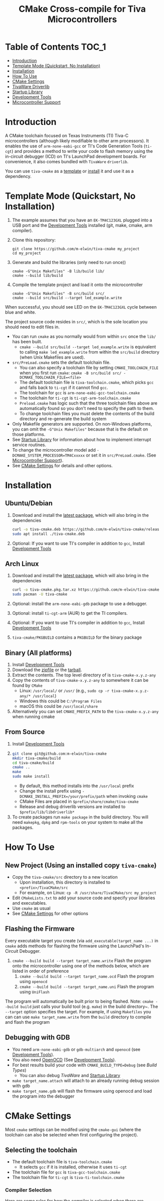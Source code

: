 #+TITLE: CMake Cross-compile for Tiva Microcontrollers
# From https://github.com/snosov1/toc-org, run toc-org-insert-toc.
# Be sure to name custom ids as all lowercase with space to dash
* Table of Contents :TOC_1:
- [[#introduction][Introduction]]
- [[#template-mode-quickstart-no-installation][Template Mode (Quickstart, No Installation)]]
- [[#installation][Installation]]
- [[#usage][How To Use]]
- [[#cmake-settings][CMake Settings]]
- [[#tivaware-driverlib][TivaWare Driverlib]]
- [[#startup-library][Startup Library]]
- [[#development-tools][Development Tools]]
- [[#microcontroller-support][Microcontroller Support]]

* Introduction
:PROPERTIES:
:CUSTOM_ID: introduction
:END:
A CMake toolchain focused on Texas Instruments (TI) Tiva-C microcontrollers (although likely modifiable to other arm processors).  
It enables the use of ~arm-none-eabi-gcc~ or TI's Code Generation Tools (~ti-cgt~) and provides a method to write your
code to flash memory using the in-circuit debugger (ICD) on TI's LaunchPad development boards. 
For convenience, it also comes bundled with ~TivaWare~ ~driverlib~.

You can use ~tiva-cmake~ as a [[#template-mode-quickstart-no-installation][template]] or [[#Installation][install]] it and use it as a dependency. 

* Template Mode (Quickstart, No Installation)
:PROPERTIES:
:CUSTOM_ID: template-mode-quickstart-no-installation
:END:
0. The example assumes that you have an ~EK-TM4C123GXL~ plugged into a USB port and the [[#development-tools][Development Tools]] installed (git, make, cmake, arm compiler).
1. Clone this repository:
   #+BEGIN_SRC
   git clone https://github.com/m-elwin/tiva-cmake my_project
   cd my_project
   #+END_SRC
2. Generate and build the libraries (only need to run once))
   #+BEGIN_SRC 
   cmake -G"Unix Makefiles" -B lib/build lib/
   cmake --build lib/build
   #+END_SRC 
3. Compile the template project and load it onto the microcontroller
   #+BEGIN_SRC 
   cmake -G"Unix Makefiles" -B src/build src/
   cmake --build src/build --target led_example.write
   #+END_SRC

When successful, you should see LED on the ~EK-TM4C123GXL~ cycle between blue and white.


The project source code resides in ~src/~, which is the sole location you should need to edit files in.  
- You can run ~cmake~ as you normally would from within ~src~ once the ~lib/~ has been built.
  - ~cmake --build src/build --target led_example.write~ is equivalent to calling ~make led_example.write~ from within the ~src/build~ directory (when Unix Makefiles are used).
- ~src/PreLoad.cmake~ sets the default toolchain file. 
  - You can also specify a toolchain file by setting ~CMAKE_TOOLCHAIN_FILE~ when you first run ~cmake~:
    ~cmake -B src/build src/ -DCMAKE_TOOLCHAIN_FILE=<file>~
  - The default toolchain file is ~tiva-toolchain.cmake~, which picks ~gcc~ and falls back to ~ti-cgt~ if it cannot find ~gcc~.
  - The toolchain for ~gcc~ is ~arm-none-eabi-gcc-toolchain.cmake~
  - The toolchain for ~ti-cgt~ is ~ti-cgt-arm-toolchain.cmake~
  - ~Preload.cmake~ has logic such that the three toolchain files above are automatically found so you don't need to specify the path to them.
  - To change toolchain files you must delete the contents of the build directory and re-generate the build system
- Only Makefile generators are supported.  On non-Windows platforms, you can omit the ~-G"Unix Makefiles"~ because that is the default on those platforms.
- See [[#startup-library][Startup Library]] for information about how to implement interrupt service routines.
- To change the microcontroller model add ~-DCMAKE_SYSTEM_PROCESSOR=TM4Cxxxxx~ or set it in ~src/PreLoad.cmake~. (See [[#microcontroller-support][Microcontroller Support]]).
- See [[#cmake-settings][CMake Settings]] for details and other options.   


* Installation
:PROPERTIES:
:CUSTOM_ID: installation
:END:
** Ubuntu/Debian
1. Download and install the [[https://github.com/m-elwin/tiva-cmake/releases/download/v0.1.0/tiva-cmake-0.1.0-any.deb][latest package]], which will also bring in the dependencies
   #+BEGIN_SRC bash
   curl -o tiva-cmake.deb https://github.com/m-elwin/tiva-cmake/releases/download/v0.1.0/tiva-cmake-0.1.0-any.deb
   sudo apt install ./tiva-cmake.deb
   #+END_SRC 
2. Optional: If you want to use TI's compiler in addition to ~gcc~, Install [[#development-tools][Development Tools]] 

** Arch Linux
1. Download and install the [[https://github.com/m-elwin/tiva-cmake/releases/download/v0.1.0/tiva-cmake-0.1.0-1-any.pkg.tar.xz][latest package]], which will also bring in the dependencies
   #+BEGIN_SRC bash
   curl -o tiva-cmake.pkg.tar.xz https://github.com/m-elwin/tiva-cmake/releases/download/v0.1.0/tiva-cmake-0.1.0-1-any.pkg.tar.xz
   sudo pacman -U tiva-cmake
   #+END_SRC 
2. Optional: install the ~arm-none-eabi-gdb~ package to use a debugger. 
3. Optional: install ~ti-cgt-arm~ (AUR) to get the TI compilers. 
4. Optional: If you want to use TI's compiler in addition to ~gcc~, Install [[#development-tools][Development Tools]]
5. ~tiva-cmake/PKGBUILD~ contains a ~PKGBUILD~ for the binary package

** Binary (All platforms)
1. Install [[#development-tools][Development Tools]] 
2. Download the [[https://github.com/m-elwin/tiva-cmake/releases/download/v0.1.0/tiva-cmake-0.1.0-any.zip][zipfile]] or the [[https://github.com/m-elwin/tiva-cmake/releases/download/v0.1.0/tiva-cmake-0.1.0-any.tar.gz][tarball]]. 
3. Extract the contents.  The top level directory of is ~tiva-cmake-x.y.z-any~
3. Copy the contents of ~tiva-cmake-x.y.z-any~ to somewhere it can be found by ~CMake~
   - Linux: ~/usr/local/~ or ~/usr/~ (e.g., ~sudo cp -r tiva-cmake-x.y.z-any/* /usr/local~)
   - Windows this could be ~C:\Program Files~ 
   - macOS this could be ~/usr/local/share~ 
4. Alternatively you can set ~CMAKE_PREFIX_PATH~ to the ~tiva-cmake-x.y.z-any~ when running cmake

** From Source
1. Install [[#development-tools][Development Tools]]
2. 
   #+BEGIN_SRC bash
   git clone git@github.com:m-elwin/tiva-cmake
   mkdir tiva-cmake/build
   cd tiva-cmake/build
   cmake ..
   make 
   sudo make install
   #+END_SRC
   - By default, this method installs into the ~/usr/local~ prefix
   - Change the install prefix using ~-DCMAKE_INSTALL_PREFIX=/your/prefix/path~ when invoking ~cmake~
   - CMake Files are placed in ~$prefix/share/cmake/tiva-cmake~ 
   - Release and debug driverlib versions are installed to ~$prefix/lib/libdriverlib*~
3. To create packages run ~make package~ in the build directory.  You will need
   ~makepkg~, ~dpkg~ and ~rpm-tools~ on your system to make all the packages.


* How To Use 
:PROPERTIES:
:CUSTOM_ID: usage
:END:
** New Project (Using an installed copy ~tiva-cmake~)
- Copy the ~tiva-cmake/src~ directory to a new location
  - Upon installation, this directory is installed to ~<prefix>/TivaCMake/src~
  - For example, on Linux: ~cp -R /usr/share/TivaCMake/src my_project~
- Edit ~CMakeLists.txt~ to add your source code and specify your libraries and executables.
- Use ~cmake~ as usual
- See [[#cmake-settings][CMake Settings]] for other options

** Flashing the Firmware
Every executable target you create (via ~add_executable(target_name ...)~ in ~cmake~ adds methods for flashing the firmware using the LaunchPad's In-Circuit Debugger.
1. ~cmake --build build --target target_name.write~ Flash the program onto the microcontroller using one of the methods below, which are listed in order of preference
   1. ~cmake --build build --target target_name.ocd~ Flash the program using ~openocd~ 
   2. ~cmake --build build --target target_name.uni~ Flash the program using ~UniFlash~ 
The program will automatically be built prior to being flashed.
Note: ~cmake --build build~ just calls your build tool (e.g. ~make~) in the build directory~. The ~--target~ option specifies the target.
For example, if using ~Makefiles~ you can can use ~make target_name.write~ from the ~build~ directory to compile and flash the program

** Debugging with GDB
- You need ~arm-none-eabi-gdb~ or ~gdb-multiarch~ and ~openocd~ (see [[#development-tools][Development Tools]]).
- You also need [[https://openocd.org][OpenOCD]] (See [[#development-tools][Development Tools]]).
- For best results build your code with ~CMAKE_BUILD_TYPE=Debug~ (see [[*Build Types][Build Types]])
  - You can also debug [[*TivaWare Driverlib][TivaWare]] and [[#startup-library][Startup Library]]
- ~make target_name.attach~ will attach to an already running debug session with gdb
- ~make target_name.gdb~ will flash the firmware using openocd and load the program into the debugger

* CMake Settings
:PROPERTIES:
:CUSTOM_ID: cmake-settings
:END:
Most ~cmake~ settings can be modifed using the ~cmake-gui~ (where the toolchain can also be selected when first configuring the project). 

** Selecting the toolchain
- The default toolchain file is ~tiva-toolchain.cmake~ 
  - It selects ~gcc~ if it is installed, otherwise it uses ~ti-cgt~
- The toolchain file for ~gcc~ is ~tiva-gcc-toolchain.cmake~ 
- The toolchain file for ~ti-cgt~ is ~tiva-ti-toolchain.cmake~

*** Compiler Selection
Here are some rules for how the compiler is selected when there are multiple versions involved.
1. The toolchain file selects the compiler family, as outlined above
2. Find compilers installed in your home directory: if found select the latest version
3. Find compilers installed to system directories such as ~/opt~ or ~/usr/bin~: if found select the latest version
4. Find compilers installed by Code Composer Studio: if found select the latest version

You can specify a specific compiler using ~-DCMAKE_C_COMPILER=/path/to/compiler~ and ~CMAKE_CXX_COMPILER=/path/to/compiler~ when invoking ~cmake~.
If the compiler you specify is compatible with ~gcc~ you should use ~tiva-gcc-toolchain.cmake~ and if it is compatible with ~ti-cgt~ use
~tiva-ti-toolchain.cmake~.


** Changing the Microcontroller
- Setting ~CMAKE_SYSTEM_PROCESSOR=<model>~ when invoking ~cmake~ will change the targeted microcontroller from the default (~TM4C123GH6PM~).
- Setting ~OpenOCD_BOARD~ controls which development board is used when using OpenOCD. The default value depends on ~CMAKE_SYSTEM_PROCESSOR~
  - This would likely be the name of a file in the ~openocd/scripts/board~ directory
- Setting ~UniFlash_BOARD~ controls which development board is used when using TI's UniFlash utility.  The default value depends on ~CMAKE_SYSTEM_PROCESSOR~
  - This is likely the name of a ~ccxml~ file in ~startup~ or one you generated yourself.
- The ~TM4C123_REVISION~ and ~TM4C129_REVISION~ are used to set the silicon revision when using TivaWare. See ~tivaware/TivaWareConfig.cmake~ for details.

** Build Types and Compiler Settings
- CMake defaults to ~CMAKE_BUILD_TYPE = ""~ which does not set any compiler flags (other than those necessary for cross compiling)
  - This mode is useful if you want complete control over flags
- For convenience, The template ~CMakeLists.txt~ file defaults the build type to ~Debug~.
- By default, the compiler uses C99 mode with enhanced warning levels
** Executable Adding  
By default ~TivaCMake~ overrides the built in ~add_executable~ with a macro that
sets up the targets enabling write to flash.  You can disable this behavior by
setting ~TivaCMake_AddExecutable~ to ~OFF~. You can then add the writes on
a per-executable basis using ~tiva_cmake_add~ and providing the executable target name.

* TivaWare Driverlib
:PROPERTIES:
:CUSTOM_ID: tivaware-driverlib
:END:
TI has released TivaWare ~driverlib~ under a BSD license and this project redistributes it under that license in the ~driverlib~ directory.
By default, ~tiva-cmake~ uses it's own bundled version of ~driverlib~. To use driverlib:

#+BEGIN_SRC
include(TivaCMake)
# ...
target_link_libraries(mytarget TivaCMake::driverlib)
#+END_SRC

The ~driverlib~ library can also be found without the other parts of ~TivaCMake~ using ~find_package(TivaWare)~

By default, the project links against the release version of ~driverlib~. If you would like to build against the debugging version of ~driverlib~
set ~DRIVERLIB_DEBUG=ON~.

* Startup Library
:PROPERTIES:
:CUSTOM_ID: startup-library
:END:
The startup library contains code that runs before ~main()~ to initialize the microcontroller,
the linker scripts, and the interrupt vector table.  This code differs between microcontroller models
and is stored in ~startup/<model>~.  

The startup code is different than the code provided by TI and is designed to make development easier. 
1. To define an interrupt in your code, simply declare a function with the name of that interrupt, no need to modify the startup library
   - The naming scheme can be derived from the Exception and Interrupt tables in the TI Datasheet (Table 2-8 and Table 2-9)
     - Name is derived from ~Exception Type~ for exceptions and ~Description~ for regular interrupts
     - "16/32-Bit" is removed
     - "32/64-Bit" becomes W (for wide)
     - Flash Memory Control and EEPROM Control becomes FlashAndEEPROM
     - Remove all terms in parenthesis
     - Remove all non-alpha-numeric characters
     - Replace greek letter $\mu$ with a u
     - Append ISR
   - For example 
     - "Non-Maskable Interrupt (NMI)" becomes ~NonMaskableInterruptISR~
     - "16/32-Bit Timer 0A" becomes ~Timer0AISR~
2. By default, most ISRs are aliased to ~DefaultISR~, a function that loops forever. By providing your own definition for ~DefaultISR~ you
   can modify that this default behavior. The only exceptions are the ~HardFaultISR~ and ~NonMaskableInterruptISR~ 
  which have their own infinite loops to preserve state and let you know which fault was triggered.  ~ResetISR~ runs the startup code.  

It may be beneficial to modify the startup code directly in your project, in which case simply omit ~TivaCMake::startup~ from the target link libraries.
You can make basic changes to the stack and heap sizes using options for the compiler, but such changes may also require editing the linker scripts.
See compiler documentation for details.

* Development Tools
:PROPERTIES:
:CUSTOM_ID: development-tools
:END:
** Prerequisites
1. [[https://cmake.org/download][CMake]]  (Version 3.12 or later). 
   - On Ubuntu 18.04 install a later version from the website. 
   - You can install the official binaries to a non-standard prefix and access a newer version while maintaining the old version

2. [[https://git-scm.com][Git]] 
3. A cross compiler.  [[https://www.ti.com/tool/CCSTUDIO][Code Composer Studio]] provides everything needed to build and flash your program.
   - However, Code Composer Studio is a large program and it may be desirable to obtain your tools elsewhere (see below).
4. Make. You can install it separately or use the version that comes with Code Composer Studio;
   just add ~<ccstudio_install_dir>/ccs/utils/bin/~ to your path.

** GNU GCC Toolchain
To use ~gcc~ you need the ~arm-none-eabi~ toolchain with the ~newlib~ C library and optionally (for debugging)
either ~multiarch gdb~ or ~arm-none-eabi-gdb~. Code composer studio comes bundled with ~gcc~, but it is usally an older version.
*** Ubuntu
The necessary files can be installed from ~apt~ (including ~gdb~).
- ~sudo apt install  gcc-arm-none-eabi libnewlib-arm-none-eabi gdb-multiarch~
*** Arch Linux
The necessary files can be installed via ~pacman~ (including ~gdb~).
- ~sudo pacman -S arm-none-eabi-gcc arm-none-eabi-newlib arm-none-eabi-gdb~
*** Other
If the toolchain is unavailable in your package manager it can be [[https://developer.arm.com/tools-and-software/open-source-software/developer-tools/gnu-toolchain/gnu-rm/downloads][downloaded directly from arm]]
- On Linux, move the tarball you downloaded either to ~/opt~ or to ~/home/$(whoami)~ and upack it with ~tar xf~.
- Installers are also provided for Windows and macOS.

** TI Tools (Without Code Composer Studio)
You can install TI's compiler and flash tool indepedently of Code Composer Studio 
1. [[http://www.ti.com/tool/ARM-CGT][ARM-CGT (TI's arm compiler)]]
   - On Linux, install either to ~/opt~ or ~/home/$(whoami)~, keeping the default subdirectory name ~ti-cgt-arm_...etc...~.
   - On ArchLinux, this is available as ~ti-cgt-arm~ in the AUR.
** Flash Tools
If not downloading Code Composer Studio, [[https://openocd.org][openocd]] is recommended and may be available via your package manager.

* Microcontroller Support
:PROPERTIES:
:CUSTOM_ID: microcontroller-support
:END:
The code has only been tested with the ~EK-TM4C123GXL~ LaunchPad. Therefore some options are specific to the ~TM4C123GH6PM~ microcontroller
and must be modified for other microcontrollers (issues/pull requests welcome)

** Required Changes
To support another microcontrollers a few additions are needed
- Compiler options that are dependent on microcontroller model are set in ~/cmake/Platform/Generic-<compilerID>-<model>.cmake~, 
  where ~<compilerID>~ is ~GCC~ or ~TI~ and ~<model>~ is the microcontroller model. These files are automatically loaded by CMake.
  - Good defaults for compiler options can be obtained from Code Composer studio
    either by viewing the compile options in a project or reading the provided [[*Automatic Generation of Startup Library][targetDB files]].
- Startup code is stored in ~lib/startup/~
  - The interrupt vector table (see [[#startup-library][Startup Library]]) likely requires adjustment and is stored in ~<model>_isr.c~
- Linker scripts for ~gcc~ are stored in ~lib/startup/<model>-GCC.lds~  and ~lib/startup/<model>-TI.cmd~ 
  - Memory locations likely differ between microcontroller models and so the linker scripts should be adjusted.
- The startup code and linker scripts incorporated via ~target_link_libraries(<my_target> ${STARTUP_LIBRARIES})~. You can
  omit this line to use your own startup code or linker scripts in your own projects.
- Register your new microcontroller in ~lib/CMakeLists.txt~
- Edit ~cmake/FindOpenOCD.cmake~ to add support for flashing different development boards by selecting the appropriate dev board for your model. 
- To use ~uniflash~ the proper ~ccxml~ files must be generated.  I've included a few already.  To generate the best way is to
  1. Download [[https://www.ti.com/tool/UNIFLASH][UNIFLASH]]
  2. When you run UNIFLASH, choose the development board that you want, then click start.  At the top of the next window is a link to save the ~ccxml~ file.
  3. Add the ~ccxml~ file to this repository in ~lib/startup~.
     - Currently these files are called ~<model>.ccxml~
  4. It is theoretically possible to generate these files using the uniflash command line example.
*** TODO Automatic Generation of Startup Library 
- Future work will use TI's targetDB files, which provide information about MCU's including peripheral layout and compiler flags to automatically generate
  startup files. The generated startup files will then be included in this repository, to avoid a hard dependency on Code Composer Studio
- The targetDB ffiles and are distributed with Code Composer Studio and located in the ~ccs/ccs_base/common/targetdb~ directory.
  - ~targetdb/devices~ contains the ~<model>.xml~ files, which seem to be the main file for each chip.





